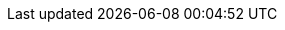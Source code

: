 :asciidoctor-html: https://github.com/ravirajani/asciidoctor-html[asciidoctor-html]
:docs-yaml: https://github.com/ravirajani/asciidoctor-html/blob/main/docs/asciidoc/config.yml